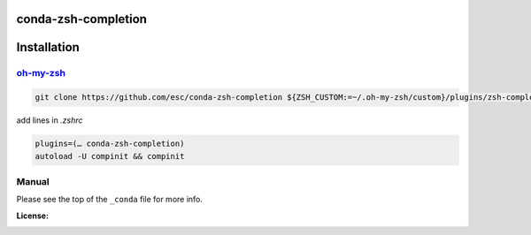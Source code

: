 conda-zsh-completion
--------------------

Installation
------------
`oh-my-zsh <http://github.com/robbyrussell/oh-my-zsh>`_
~~~~~~~~~~~~~~~~~~~~~~~~~~~~~~~~~~~~~~~~~~~~~~~~~~~~~~

.. code-block:: bash

        git clone https://github.com/esc/conda-zsh-completion ${ZSH_CUSTOM:=~/.oh-my-zsh/custom}/plugins/zsh-completions


add lines in `.zshrc`

.. code-block:: zsh
        
        plugins=(… conda-zsh-completion)
        autoload -U compinit && compinit


Manual
~~~~~~
Please see the top of the ``_conda`` file for more info.

:License: |license|

.. |license| image:: http://www.wtfpl.net/wp-content/uploads/2012/12/wtfpl-badge-4.png
        :target: http://www.wtfpl.net/
